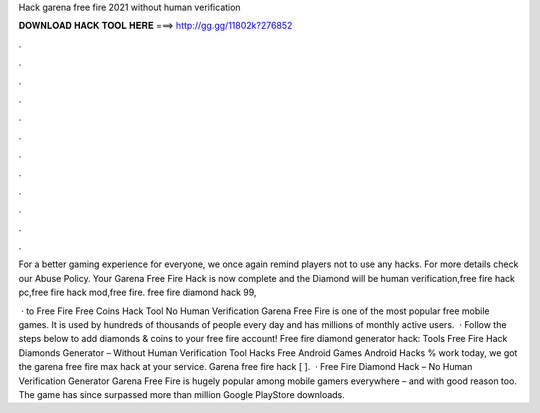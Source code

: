 Hack garena free fire 2021 without human verification



𝐃𝐎𝐖𝐍𝐋𝐎𝐀𝐃 𝐇𝐀𝐂𝐊 𝐓𝐎𝐎𝐋 𝐇𝐄𝐑𝐄 ===> http://gg.gg/11802k?276852



.



.



.



.



.



.



.



.



.



.



.



.

For a better gaming experience for everyone, we once again remind players not to use any hacks. For more details check our Abuse Policy. Your Garena Free Fire Hack is now complete and the Diamond will be human verification,free fire hack pc,free fire hack mod,free fire. free fire diamond hack 99,

 · to Free Fire Free Coins Hack Tool No Human Verification Garena Free Fire is one of the most popular free mobile games. It is used by hundreds of thousands of people every day and has millions of monthly active users.  · Follow the steps below to add diamonds & coins to your free fire account! Free fire diamond generator hack: Tools Free Fire Hack Diamonds Generator – Without Human Verification Tool Hacks Free Android Games Android Hacks % work today, we got the garena free fire max hack at your service. Garena free fire hack [ ].  · Free Fire Diamond Hack – No Human Verification Generator Garena Free Fire is hugely popular among mobile gamers everywhere – and with good reason too. The game has since surpassed more than million Google PlayStore downloads.
